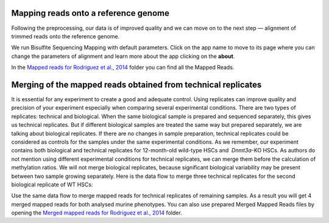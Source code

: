 Mapping reads onto a reference genome
*************************************

Following the preprocessing, our data is of improved quality and we
can move on to the next step — alignment of trimmed reads onto
the reference genome.

.. image:: images/df-bisulfte-seq-mapping-.png

We run Bisulfite Sequencing Mapping with default parameters. Click on the app name to
move to its page where you can change the parameters of alignment and
learn more about the app clicking on the **about**.

.. image:: images/BSMAP.png

In the `Mapped reads for Rodriguez et al., 2014`_ folder
you can find all the Mapped Reads.

.. _Mapped reads for Rodriguez et al., 2014: https://platform.genestack.org/endpoint/application/run/genestack/filebrowser?a=GSF968739&action=viewFile


Merging of the mapped reads obtained from technical replicates
**************************************************************

It is essential for any experiment to create a good and adequate
control. Using replicates can improve quality and precision of your
experiment especially when comparing several experimental conditions.
There are two types of replicates: technical and biological. When the
same biological sample is prepared and sequenced separately, this gives
us technical replicates. But if different biological samples are treated
the same way but prepared separately, we are talking about biological
replicates. If there are no changes in sample preparation, technical
replicates could be considered as controls for the samples under the
same experimental conditions. As we remember, our experiment contains
both biological and technical replicates for 12-month-old wild-type HSCs
and  *Dnmt3a*-KO HSCs. As authors do not mention using different
experimental conditions for technical replicates, we can merge them
before the calculation of methylation ratios. We will not merge
biological replicates, because significant biological variability may be
present between two sample growing separately. Here is the data flow to
merge three technical replicates for the second biological replicate of
WT HSCs:

.. image:: images/df-merge-mapped-reads.png

Use the same data flow to merge mapped reads for technical replicates of remaining samples. As a result
you will get 4 merged mapped reads for both analysed murine
phenotypes. You can also use prepared Merged Mapped Reads files by
opening the `Merged mapped reads for Rodriguez et al.,
2014`_ folder.


.. _Merged mapped reads for Rodriguez et al., 2014: https://platform.genestack.org/endpoint/application/run/genestack/filebrowser?a=GSF968758&action=viewFile
